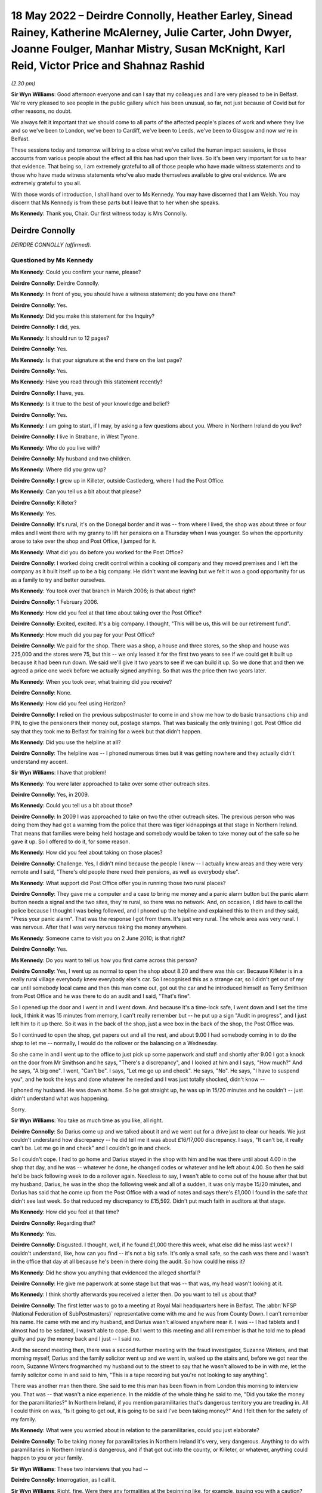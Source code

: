.. raw:: html

   <a id="hearing-link" href="https://www.postofficehorizoninquiry.org.uk/hearings/human-impact-hearing-18-may-2022">Official hearing page</a>

18 May 2022 – Deirdre Connolly, Heather Earley, Sinead Rainey, Katherine McAlerney, Julie Carter, John Dwyer, Joanne Foulger, Manhar Mistry, Susan McKnight, Karl Reid, Victor Price and Shahnaz Rashid
=======================================================================================================================================================================================================

.. raw:: html

   <details id="hearing-meta" open>
        <summary>
            <span class="open">Hide video</span>
            <span class="closed">Show video</span>
        </summary>
   <lite-youtube videoid="4KJF6Kp64RU" params="rel=0"></lite-youtube>
   </details>

*(2.30 pm)*

**Sir Wyn Williams**: Good afternoon everyone and can I say that my colleagues and I are very pleased to be in Belfast.  We're very pleased to see people in the public gallery which has been unusual, so far, not just because of Covid but for other reasons, no doubt.

We always felt it important that we should come to all parts of the affected people's places of work and where they live and so we've been to London, we've been to Cardiff, we've been to Leeds, we've been to Glasgow and now we're in Belfast.

These sessions today and tomorrow will bring to a close what we've called the human impact sessions, ie those accounts from various people about the effect all this has had upon their lives.  So it's been very important for us to hear that evidence.  That being so, I am extremely grateful to all of those people who have made witness statements and to those who have made witness statements who've also made themselves available to give oral evidence.  We are extremely grateful to you all.

With those words of introduction, I shall hand over to Ms Kennedy.  You may have discerned that I am Welsh.  You may discern that Ms Kennedy is from these parts but I leave that to her when she speaks.

**Ms Kennedy**: Thank you, Chair.  Our first witness today is Mrs Connolly.

Deirdre Connolly
----------------

*DEIRDRE CONNOLLY (affirmed).*

Questioned by Ms Kennedy
^^^^^^^^^^^^^^^^^^^^^^^^

**Ms Kennedy**: Could you confirm your name, please?

.. rst-class:: indented

**Deirdre Connolly**: Deirdre Connolly.

**Ms Kennedy**: In front of you, you should have a witness statement; do you have one there?

.. rst-class:: indented

**Deirdre Connolly**: Yes.

**Ms Kennedy**: Did you make this statement for the Inquiry?

.. rst-class:: indented

**Deirdre Connolly**: I did, yes.

**Ms Kennedy**: It should run to 12 pages?

.. rst-class:: indented

**Deirdre Connolly**: Yes.

**Ms Kennedy**: Is that your signature at the end there on the last page?

.. rst-class:: indented

**Deirdre Connolly**: Yes.

**Ms Kennedy**: Have you read through this statement recently?

.. rst-class:: indented

**Deirdre Connolly**: I have, yes.

**Ms Kennedy**: Is it true to the best of your knowledge and belief?

.. rst-class:: indented

**Deirdre Connolly**: Yes.

**Ms Kennedy**: I am going to start, if I may, by asking a few questions about you.  Where in Northern Ireland do you live?

.. rst-class:: indented

**Deirdre Connolly**: I live in Strabane, in West Tyrone.

**Ms Kennedy**: Who do you live with?

.. rst-class:: indented

**Deirdre Connolly**: My husband and two children.

**Ms Kennedy**: Where did you grow up?

.. rst-class:: indented

**Deirdre Connolly**: I grew up in Killeter, outside Castlederg, where I had the Post Office.

**Ms Kennedy**: Can you tell us a bit about that please?

.. rst-class:: indented

**Deirdre Connolly**: Killeter?

**Ms Kennedy**: Yes.

.. rst-class:: indented

**Deirdre Connolly**: It's rural, it's on the Donegal border and it was -- from where I lived, the shop was about three or four miles and I went there with my granny to lift her pensions on a Thursday when I was younger.  So when the opportunity arose to take over the shop and Post Office, I jumped for it.

**Ms Kennedy**: What did you do before you worked for the Post Office?

.. rst-class:: indented

**Deirdre Connolly**: I worked doing credit control within a cooking oil company and they moved premises and I left the company as it built itself up to be a big company.  He didn't want me leaving but we felt it was a good opportunity for us as a family to try and better ourselves.

**Ms Kennedy**: You took over that branch in March 2006; is that about right?

.. rst-class:: indented

**Deirdre Connolly**: 1 February 2006.

**Ms Kennedy**: How did you feel at that time about taking over the Post Office?

.. rst-class:: indented

**Deirdre Connolly**: Excited, excited.  It's a big company.  I thought, "This will be us, this will be our retirement fund".

**Ms Kennedy**: How much did you pay for your Post Office?

.. rst-class:: indented

**Deirdre Connolly**: We paid for the shop.  There was a shop, a house and three stores, so the shop and house was 225,000 and the stores were 75, but this -- we only leased it for the first two years to see if we could get it built up because it had been run down.  We said we'll give it two years to see if we can build it up.  So we done that and then we agreed a price one week before we actually signed anything.  So that was the price then two years later.

**Ms Kennedy**: When you took over, what training did you receive?

.. rst-class:: indented

**Deirdre Connolly**: None.

**Ms Kennedy**: How did you feel using Horizon?

.. rst-class:: indented

**Deirdre Connolly**: I relied on the previous subpostmaster to come in and show me how to do basic transactions chip and PIN, to give the pensioners their money out, postage stamps. That was basically the only training I got. Post Office did say that they took me to Belfast for training for a week but that didn't happen.

**Ms Kennedy**: Did you use the helpline at all?

.. rst-class:: indented

**Deirdre Connolly**: The helpline was -- I phoned numerous times but it was getting nowhere and they actually didn't understand my accent.

**Sir Wyn Williams**: I have that problem!

**Ms Kennedy**: You were later approached to take over some other outreach sites.

.. rst-class:: indented

**Deirdre Connolly**: Yes, in 2009.

**Ms Kennedy**: Could you tell us a bit about those?

.. rst-class:: indented

**Deirdre Connolly**: In 2009 I was approached to take on two the other outreach sites.  The previous person who was doing them they had got a warning from the police that there was tiger kidnappings at that stage in Northern Ireland.  That means that families were being held hostage and somebody would be taken to take money out of the safe so he gave it up.  So I offered to do it, for some reason.

**Ms Kennedy**: How did you feel about taking on those places?

.. rst-class:: indented

**Deirdre Connolly**: Challenge.  Yes, I didn't mind because the people I knew -- I actually knew areas and they were very remote and I said, "There's old people there need their pensions, as well as everybody else".

**Ms Kennedy**: What support did Post Office offer you in running those two rural places?

.. rst-class:: indented

**Deirdre Connolly**: They gave me a computer and a case to bring me money and a panic alarm button but the panic alarm button needs a signal and the two sites, they're rural, so there was no network.  And, on occasion, I did have to call the police because I thought I was being followed, and I phoned up the helpline and explained this to them and they said, "Press your panic alarm". That was the response I got from them.  It's just very rural.  The whole area was very rural.  I was nervous. After that I was very nervous taking the money anywhere.

**Ms Kennedy**: Someone came to visit you on 2 June 2010; is that right?

.. rst-class:: indented

**Deirdre Connolly**: Yes.

**Ms Kennedy**: Do you want to tell us how you first came across this person?

.. rst-class:: indented

**Deirdre Connolly**: Yes, I went up as normal to open the shop about 8.20 and there was this car.  Because Killeter is in a really rural village everybody knew everybody else's car.  So I recognised this as a strange car, so I didn't get out of my car until somebody local came and then this man come out, got out the car and he introduced himself as Terry Smithson from Post Office and he was there to do an audit and I said, "That's fine".

.. rst-class:: indented

So I opened up the door and I went in and I went down.  And because it's a time-lock safe, I went down and I set the time lock, I think it was 15 minutes from memory, I can't really remember but -- he put up a sign "Audit in progress", and I just left him to it up there.  So it was in the back of the shop, just a wee box in the back of the shop, the Post Office was.

.. rst-class:: indented

So I continued to open the shop, get papers out and all the rest, and about 9.00 I had somebody coming in to do the shop to let me -- normally, I would do the rollover or the balancing on a Wednesday.

.. rst-class:: indented

So she came in and I went up to the office to just pick up some paperwork and stuff and shortly after 9.00 I got a knock on the door from Mr Smithson and he says, "There's a discrepancy", and I looked at him and I says, "How much?"  And he says, "A big one". I went, "Can't be".  I says, "Let me go up and check". He says, "No".  He says, "I have to suspend you", and he took the keys and done whatever he needed and I was just totally shocked, didn't know --

.. rst-class:: indented

I phoned my husband.  He was down at home.  So he got straight up, he was up in 15/20 minutes and he couldn't -- just didn't understand what was happening.

.. rst-class:: indented

Sorry.

**Sir Wyn Williams**: You take as much time as you like, all right.

.. rst-class:: indented

**Deirdre Connolly**: So Darius come up and we talked about it and we went out for a drive just to clear our heads.  We just couldn't understand how discrepancy -- he did tell me it was about £16/17,000 discrepancy.  I says, "It can't be, it really can't be.  Let me go in and check" and I couldn't go in and check.

.. rst-class:: indented

So I couldn't cope.  I had to go home and Darius stayed in the shop with him and he was there until about 4.00 in the shop that day, and he was -- whatever he done, he changed codes or whatever and he left about 4.00.  So then he said he'd be back following week to do a rollover again.  Needless to say, I wasn't able to come out of the house after that but my husband, Darius, he was in the shop the following week and all of a sudden, it was only maybe 15/20 minutes, and Darius has said that he come up from the Post Office with a wad of notes and says there's £1,000 I found in the safe that didn't see last week.  So that reduced my discrepancy to £15,592. Didn't put much faith in auditors at that stage.

**Ms Kennedy**: How did you feel at that time?

.. rst-class:: indented

**Deirdre Connolly**: Regarding that?

**Ms Kennedy**: Yes.

.. rst-class:: indented

**Deirdre Connolly**: Disgusted.  I thought, well, if he found £1,000 there this week, what else did he miss last week? I couldn't understand, like, how can you find -- it's not a big safe.  It's only a small safe, so the cash was there and I wasn't in the office that day at all because he's been in there doing the audit.  So how could he miss it?

**Ms Kennedy**: Did he show you anything that evidenced the alleged shortfall?

.. rst-class:: indented

**Deirdre Connolly**: He give me paperwork at some stage but that was -- that was, my head wasn't looking at it.

**Ms Kennedy**: I think shortly afterwards you received a letter then. Do you want to tell us about that?

.. rst-class:: indented

**Deirdre Connolly**: The first letter was to go to a meeting at Royal Mail headquarters here in Belfast.  The :abbr:`NFSP (National Federation of SubPostmasters)` representative come with me and he was from County Down.  I can't remember his name.  He came with me and my husband, and Darius wasn't allowed anywhere near it.  I was -- I had tablets and I almost had to be sedated, I wasn't able to cope.  But I went to this meeting and all I remember is that he told me to plead guilty and pay the money back and I just -- I said no.

.. rst-class:: indented

And the second meeting then, there was a second further meeting with the fraud investigator, Suzanne Winters, and that morning myself, Darius and the family solicitor went up and we went in, walked up the stairs and, before we got near the room, Suzanne Winters frogmarched my husband out to the street to say that he wasn't allowed to be in with me, let the family solicitor come in and said to him, "This is a tape recording but you're not looking to say anything".

.. rst-class:: indented

There was another man then there.  She said to me this man has been flown in from London this morning to interview you.  That was -- that wasn't a nice experience.  In the middle of the whole thing he said to me, "Did you take the money for the paramilitaries?"  In Northern Ireland, if you mention paramilitaries that's dangerous territory you are treading in.  All I could think on was, "Is it going to get out, it is going to be said I've been taking money?"  And I felt then for the safety of my family.

**Ms Kennedy**: What were you worried about in relation to the paramilitaries, could you just elaborate?

.. rst-class:: indented

**Deirdre Connolly**: To be taking money for paramilitaries in Northern Ireland it's very, very dangerous.  Anything to do with paramilitaries in Northern Ireland is dangerous, and if that got out into the county, or Killeter, or whatever, anything could happen to you or your family.

**Sir Wyn Williams**: These two interviews that you had --

.. rst-class:: indented

**Deirdre Connolly**: Interrogation, as I call it.

**Sir Wyn Williams**: Right, fine.  Were there any formalities at the beginning like, for example, issuing you with a caution?

.. rst-class:: indented

**Deirdre Connolly**: They said that they would interview me under caution and they did have tapes.

**Sir Wyn Williams**: Were both the sessions tape recorded or just the second one?

.. rst-class:: indented

**Deirdre Connolly**: Just the second one.

**Sir Wyn Williams**: Just the second one.

.. rst-class:: indented

**Deirdre Connolly**: Yes.

**Sir Wyn Williams**: When they said it was an interview under caution, did they actually use the words of a caution, which begins something along lines of "You don't have to say anything but anything you do say"?

.. rst-class:: indented

**Deirdre Connolly**: No.

**Sir Wyn Williams**: Nothing like that?

.. rst-class:: indented

**Deirdre Connolly**: No, just said --

**Sir Wyn Williams**: They just used the expression "interview under caution"?

.. rst-class:: indented

**Deirdre Connolly**: Interview under caution.  And I haven't got a copy of the recording.  When I was going through the litigation, it was nowhere to be found.

**Sir Wyn Williams**: Did they ever send you one and you just couldn't find it or you didn't receive one?

.. rst-class:: indented

**Deirdre Connolly**: No, I never got one.

**Sir Wyn Williams**: That's fine.

**Ms Kennedy**: What happened after that interview?

.. rst-class:: indented

**Deirdre Connolly**: We come back out into the car and the family solicitor said to my husband, he says, "Get the money gathered. That woman won't be able to cope".  It was getting difficult.

**Ms Kennedy**: So what did you and your husband do?

.. rst-class:: indented

**Deirdre Connolly**: Darius contacted his mother, I contacted my mother and my uncle and we got the money gathered up and we sent a cheque to Brian Trotter.  I sent a letter with the cheque asking him to investigate where the discrepancy was and if I had made a mistake to let me know, and I'm still waiting on an answer.  It was never replied to.

**Ms Kennedy**: Did you pay back, I think you said, 15,000?

.. rst-class:: indented

**Deirdre Connolly**: 15,592.

**Ms Kennedy**: I'm now going to ask you some questions about the impact that all of this has had on you.  You have mentioned some of the money that you lost.  Are there any other financial losses you have suffered as a result of this?

.. rst-class:: indented

**Deirdre Connolly**: Well, we had to remortgage the house.  We went bankrupt with debts because people stopped coming into the shop.  The debts built up and we were declared bankrupt in 2013.  So that was another frown upon us. Then, May 2013, I took epilepsy with the stress of it -- at 43 years of age I took epilepsy.

.. rst-class:: indented

Financially, we were just ruined.  We did get to keep our house because there was no equity on it. That's the one saving grace.

**Ms Kennedy**: What impact did all of this have on your family?

.. rst-class:: indented

**Deirdre Connolly**: Well, myself, there's the epilepsy and the fear of going out.  I didn't come out of the house for about three years.  When I did go out, I would cross the street if I'd seen anybody that I knew from the area and I would put my head down and would just walk on. Even taking the epilepsy, I couldn't drive for a year so, therefore, I was stuck in the house and the only company I had was the dog, Toby, and he seemed to get me through it.  It sounds stupid, and so on, but somebody -- I had to talk to somebody.

**Ms Kennedy**: What about your husband?

.. rst-class:: indented

**Deirdre Connolly**: Darius, he had to go through it all on his own in Killeter.  He had to hear people talking behind our backs, face.  He was my rock.  Then he's got high blood pressure at this stage now.  That's obviously an effect.  My son and daughter both have anxiety as they watched what happened to me.

**Ms Kennedy**: You have mentioned your epilepsy.

.. rst-class:: indented

**Deirdre Connolly**: Yes.

**Ms Kennedy**: What other impacts did this have on your health and your mental health?

.. rst-class:: indented

**Deirdre Connolly**: Well, as far as mental health -- my mental health will never be the same again.  Constant tablets. I actually did go to a life coach, who has helped me give me coping techniques, which I do use try and use. Medically, I'm going to be on epilepsy tablets for the rest of my life.  You're just always waiting on a seizure.  You just don't know when.

**Ms Kennedy**: What do you want from the Post Office now?

.. rst-class:: indented

**Deirdre Connolly**: Accountability.  Just accountability and I'd like an apology but that's long past that.

**Ms Kennedy**: Is there anything else you would like to say to the Chair?

.. rst-class:: indented

**Deirdre Connolly**: I have a statement if that's all right.

**Sir Wyn Williams**: Of course.

.. rst-class:: indented

**Deirdre Connolly**: Thank you for coming to Northern Ireland to hear our stories.  On 2 June 2010, my life changed drastically thanks to the Post Office.  I've lost 12 years of my life and my children, Gemma and Sean, lost the independent, happy-go-lucky mother they knew.  My husband, Darius, lost the vibrant woman he married in 1991.

.. rst-class:: indented

The Post Office made us use a computer system that they knew was not fit for purpose.  Thye told each and every accused subpostmaster who experienced problems that they were the only one this had happened to.  This was untrue.  They used trainers to do so-called audits, the used bully-boy tactics in their fraud interviews, interrogations.

.. rst-class:: indented

I want those people in authority who gave the orders to treat all subpostmasters like criminals to be punished, especially in my case when the Post Office investigators threatened my life and security and the lives and security of my family when they suggested that I took the money for paramilitaries.

.. rst-class:: indented

I want all subpostmasters to be compensated fairly, especially the 555, who so bravely opened up their lives to scrutiny when they went to litigation. We need this so we can all move on with what is left of our lives.  I should be in the position now that I could spend more time with my newborn grandson but I can't afford to take time off work.  I'm living week to week financially.

.. rst-class:: indented

On 1 January 2021, I had a break down.  I knew I had to get help.

.. rst-class:: indented

I want accountability.  A lot of people in senior positions knew what was going on and did nothing to stop it.  I want those people in authority who decided to hide evidence that showed the system was faulty to be prosecuted.

.. rst-class:: indented

Post Office ruined my life physically and mentally.  I want to be able to wake up every morning and not be thinking of Post Office.  I want and need closure, Sir Wyn.

Questions From Sir Wyn Williams
^^^^^^^^^^^^^^^^^^^^^^^^^^^^^^^

**Sir Wyn Williams**: Can I just ask you one or two questions?

.. rst-class:: indented

**Deirdre Connolly**: Yes.

**Sir Wyn Williams**: First of all, I think you were one of the 555?

.. rst-class:: indented

**Deirdre Connolly**: I was, yes.

**Sir Wyn Williams**: Fine.  And then you describe this incident in June 2010, audit and so forth.  Before that, had you had trouble dealing with Horizon?  Had you had shortfalls?  What sort of picture was it?

.. rst-class:: indented

**Deirdre Connolly**: There was shortfalls but they weren't big.  I put it down to counting the lotto because it was in the shop and I thought counting the lotto scratch cards was wrong or something like that.  That's what I put it down to.

**Sir Wyn Williams**: Some people have described shortfalls as, say, up to about £50 as being not very much.

.. rst-class:: indented

**Deirdre Connolly**: The same.

**Sir Wyn Williams**: All right, that's fine.  So this large shortfall literally came out of the blue as far as you were concerned?

.. rst-class:: indented

**Deirdre Connolly**: Mmm.  Can I also say, Sir Wyn, on the outreach sites that I went to, the telecommunications would have fell, would have dropped.  So when you would put transactions through, you could have been swiping it twice/three times because it kept declining, and a number of times it had to be changed, the computer had to be changed, but I had no record of that.  I had no record of anything else.  And BT engineers had come out to the phone lines on those different sites.

**Sir Wyn Williams**: Well, we've heard similar accounts to that from people from all different parts of the country, yes.  All right.  Well, thanks so much for coming to give evidence.

.. rst-class:: indented

**Deirdre Connolly**: Thank you.

**Sir Wyn Williams**: It is difficult, I know, but you got through it and you're fine; so thanks again.

.. rst-class:: indented

**Deirdre Connolly**: Thank you, Sir Wyn.

**Sir Wyn Williams**: All right.  We're going to take a few minutes' break now because we're not actually pressed very much for time this afternoon.  So we'll take a few minutes and reconvene when everyone's ready.

*(2.55 pm)*

*(A short break)*

*(3.04 pm)*

**Ms Kennedy**: Chair, our next witness is Mrs Earley.

Heather Earley
--------------

*HEATHER EARLEY (sworn).*

Questioned by Ms Kennedy
^^^^^^^^^^^^^^^^^^^^^^^^

**Ms Kennedy**: Could you confirm your full name, please?

.. rst-class:: indented

**Heather Earley**: It's Heather Earley.

**Ms Kennedy**: In front of you, you should have a witness statement. Is that your witness statement that you prepared for the Inquiry?

.. rst-class:: indented

**Heather Earley**: It is.

**Ms Kennedy**: It should run to 16 pages?

.. rst-class:: indented

**Heather Earley**: Yes.

**Ms Kennedy**: Is that your signature on the last page?

.. rst-class:: indented

**Heather Earley**: It is, yes.

**Ms Kennedy**: Have you read through this statement recently?

.. rst-class:: indented

**Heather Earley**: I have.

**Ms Kennedy**: Is it true to the best of your knowledge and belief?

.. rst-class:: indented

**Heather Earley**: It is.

**Ms Kennedy**: I'm going to start by asking a few questions about you.  How old are you?

.. rst-class:: indented

**Heather Earley**: 58.

**Ms Kennedy**: Who do you live with?

.. rst-class:: indented

**Heather Earley**: I live with my husband.

**Ms Kennedy**: Whereabouts in Northern Ireland do you live?

.. rst-class:: indented

**Heather Earley**: I new in Newtownabbey.

**Ms Kennedy**: How many children do you have?

.. rst-class:: indented

**Heather Earley**: I have three children.

**Ms Kennedy**: How long have you lived where you are currently living?

.. rst-class:: indented

**Heather Earley**: Probably about 32 years.

**Ms Kennedy**: Before you became a subpostmistress what kind of work did you do?

.. rst-class:: indented

**Heather Earley**: I always worked in accounts.  I worked for a company for 28 years and worked my way from receptionist up to manager for accounts.

**Ms Kennedy**: Why did you decide to leave that and work for the Post Office?

.. rst-class:: indented

**Heather Earley**: Well, we went for a drive one day and, where I used to live in Mossley, this shop, which was really the heart of the community, had closed down and we were driving past it and I said it would be nice to do something completely different, you know, something that would take me into retirement, you know.  And I was just getting to the stage that I wanted a complete break from office work and just move into been doing something different.  So we applied for the shop.

**Ms Kennedy**: How did you feel about taking over that shop?

.. rst-class:: indented

**Heather Earley**: I was excited because I grew up in Mossley.  Most of my life, you know, from the age of seven I've lived there, and I knew everybody and everybody knew me and really, at the end of the day, we wanted to -- because we knew everyone, the shop would have been easy.

**Ms Kennedy**: Who did you employ in your Post Office?

.. rst-class:: indented

**Heather Earley**: It was mainly our family.  It was -- my daughter-in-law worked for a time with me and my son and my elder daughter really came in the night when they could help out and my eldest daughter would help as well.

**Ms Kennedy**: What training did you receive when you took over?

.. rst-class:: indented

**Heather Earley**: We were known as a Post Office Local, which meant we only get like five days, but three days were just us and the trainer, and two days was when it was actually customers.  But what you have to remember was our shop was already there and we were already trying to settle our people in the shop.

.. rst-class:: indented

So some people may be standing in the shop and trainer's trying to train you and there are only two of you and you are trying to run from one end of the counter to the other because you are trying to keep the customers coming to the shop as well as try and train.

**Ms Kennedy**: How adequate did you feel the training was that you received?

.. rst-class:: indented

**Heather Earley**: It wasn't very good because I expected to be took to a classroom at some stage and trained properly but that never happened and, when he was doing his training, at first I couldn't grasp it.  I couldn't understand the system, you know, constantly he maybe would have showed you postage, and then he showed you parcels, he might have showed you cash withdrawals but, anything other than that, I hadn't got a clue.

**Ms Kennedy**: When you say "the system", do you mean Horizon?

.. rst-class:: indented

**Heather Earley**: Yes, I mean, Horizon, yes.

**Ms Kennedy**: Did you use the helpline at all?

.. rst-class:: indented

**Heather Earley**: I used it quite a lot, yes.  I'm the type of person if I ring the helpline that, you know, I take a name and a number and every time I'd have rang back, that person you asked for is never available or they didn't really know who they were.  You were just constantly hitting your head off a brick wall.

**Ms Kennedy**: How quickly did you start to notice shortfalls?

.. rst-class:: indented

**Heather Earley**: Well, we didn't know they were shortfalls at the beginning because when our trainer was even there we found that, even the first day he done the cash declaration with us, it was wrong and he says, "Oh, don't worry about that, when you start up and running everything will work out fine", and we just felt that every day we done the cash declaration it was never right.  We never got a zero.

.. rst-class:: indented

We always had, maybe, £50 out, maybe £100 out, maybe £2 out, but I was constantly lifting it from the till or the shop and putting it in because my whole fear was, working in accounts, you always make sure everything's right.  I constantly would have looked for 1p if it was out.  So it was just me myself who was very particular on where this money was and I just couldn't find it and I kept thinking, "Well, tomorrow will be another day, it will be different and maybe put it back in again", but it didn't.

**Ms Kennedy**: I think you mention in your statement, between November and December 2013, there was a big shortfall which I think it was caused by a woman who was withdrawing money.  Do you want to tell us about that?

.. rst-class:: indented

**Heather Earley**: Yes.  We had a girl who'd come into the shop and, like anything, if anyone comes in for a cash withdrawal, they put the card in the machine the other side of the counter, they say to you how much they want and you'd do on the system and you hand over the money.  But where the system was always showing red for not doing something or green for doing something, and it was, yellow and it was really weird because I'd never see it that before.

.. rst-class:: indented

So I rang the helpline and said, "What does this yellow mean?  It just seems a bit strange".

.. rst-class:: indented

"Oh, it's okay, nothing to worry about, carry on".

.. rst-class:: indented

So the girl kept coming in every single day. They started with £50 then it was £100, and then it was £500, and I started then to get really suspicious and I rang the Post Office and I says, "Look, this is suspicious activity and I'm reporting it and could you check it out?"  And they says, "No, no, everything seems fine with me, you know, carry on just" -- I says, "But, no, it's not right.  There's something just not right".

.. rst-class:: indented

The girl would have come into the shop with change to buy cigarettes and here she was lifting all this money every day, and it just it didn't add up.

.. rst-class:: indented

So at the end of my balance in December, it was over £10,000 out and I rang the Post Office and I says, "There's no way".  I said, "It has to be something to do with that card".  One of the times just after Christmas, she came with her card again, it was -- it must have been a piece of dirt or something, and I had took the card off her to try and help her and I looked at the card, and it was a strange card I had never seen -- it was no local bank, it was no national bank, it was a strange card, and I remember sort of in my head thinking, "I must look at that when I get home".

.. rst-class:: indented

So when I get home I investigated a wee bit more myself and it was actually a pay-in card.  So when the girl was paying -- coming and asking me for £50, she was really getting 100 because £50 went back into her account.  So what she got out, she got back in again very quickly and that's why she was able to come every day and lift money, because she lifted £500; £500 was going into her bank account and I was out £1,000.

.. rst-class:: indented

So I reported to the Post Office and they says, "No, everything is fine" again.  I says, "Look, it's not fine".  I says, "I don't have £10,000", and they says, "Well, if you're not happy with it, ring the police".  So I did because I wasn't happy and the police come up to the shop and told them all what happened and, firstly, they couldn't get their head round what I was trying tell them.  I says, "Look, there's something with this system or there's something with her card, her card maybe making this happen, I don't know".

.. rst-class:: indented

But they says, "Look, we've got her name, we'll try and find out where she lives".  So they took her name and they couldn't find where she lived.  She's in my shop every day, she lived local and they couldn't find her.  But I'd seen her go into a house one day and I rang the police and said, "Look, she must live round this area".  So they did come and they arrested her and I contacted the Post Office and told them all this and says, "The police are looking at the paperwork to see if they can look at the transactions that this girl has done, to see, you know, where the money has went".  And the Post Office says, "No, we can't give that do you due to data protection".  They asked for the inspector -- an inspector would have to get a summons to ask for this.

.. rst-class:: indented

Three months later, I'm still on the phone trying sort it out, I'm still out this money. Post Office start telling me I have to pay it all back.  They started to take it from my remuneration. They started to ask me for the money and, in the meantime, my declaration every day was still wrong. Eventually, they got the girl.  She pleaded guilty --

**Sir Wyn Williams**: Excuse me, before we get there, just so that I'm clear about what was happening, the person was using a card?

.. rst-class:: indented

**Heather Earley**: Yes.

**Sir Wyn Williams**: Horizon computer system was authorising you to pay the money she was asking for?

.. rst-class:: indented

**Heather Earley**: Yes.

**Sir Wyn Williams**: But, at the same time, was crediting her account, I followed that.

.. rst-class:: indented

**Heather Earley**: Yes.

**Sir Wyn Williams**: But you said something about there being a green for go, red for stop, and a yellow. I want to explore the amber, if I can.  What does that mean?

.. rst-class:: indented

**Heather Earley**: When you look at the screen, there was always a line green that says "To pay".

**Sir Wyn Williams**: Right.

.. rst-class:: indented

**Heather Earley**: And then if something come up red there was something wrong with the transaction.

**Sir Wyn Williams**: Yes, so don't pay.

.. rst-class:: indented

**Heather Earley**: But it come up yellow and I had never seen it before. It said "pay" but it was in yellow, and I had asked the Post Office --

**Sir Wyn Williams**: That's the bit I didn't understand.  It was still authorising you to pay.

.. rst-class:: indented

**Heather Earley**: Yes.

**Sir Wyn Williams**: But it was a different colour from what you normally had on your machine?

.. rst-class:: indented

**Heather Earley**: Yes.

**Sir Wyn Williams**: Okay, I'm with you now.  Thanks.

**Ms Kennedy**: How much money did the Post Office take from you or deduct from you because of this?

.. rst-class:: indented

**Heather Earley**: Well, they made me pay back the £10,000-odd.  They also said that they were stamps short one time when they came and did an audit.  I told them there were Christmas stamps and I had posted them back.  They said they had no record of them and they were probably shredded by now.  I said, you know, "I definitely put them back in".  And I looked through the safe and I'm very meticulous about receipts and we keep them nearly forever, but I could not find the receipt and I kept saying, "Look, there's the bound to be something on the system, when the -- whoever was collecting the postage stamp that day would have scanned to tell me that they got them stamps back".

.. rst-class:: indented

"No, no, there's nothing.  You have to pay that back".

.. rst-class:: indented

So I had to pay that back there and then or they says, "We're going to close you down if you don't pay £112".  I says, "£112"?  I says, "I have paid back thousands to you and £112 you're going to close my doors?"  And they says, "Yeah, yeah.  Well, if you pay it now, we'll keep your doors open".

.. rst-class:: indented

But I was afraid of losing the Post Office for the people in the community.  The elderly people needed the Post Office, the people in the area needed the shop, and if one went, the other was going to go, but I just couldn't afford to start -- I constantly lifted money out of my till into the Post Office.

**Ms Kennedy**: How much money in total do you think you paid into the Post Office?

.. rst-class:: indented

**Heather Earley**: I couldn't honestly tell you on a daily basis how much it was but all I know that what I had to pay to keep my head above water was nearly £50,000.

**Ms Kennedy**: You mention in your statement that you underwent some audits.  Can you tell us about how you found the audits?

.. rst-class:: indented

**Heather Earley**: Well, they put a sign up to say they're doing an audit and we were a busy shop and people were coming in and trying use the convenience store part, and I'm talking the length of that table: the shop was there, the Post Office was there.  You know, they were nearly -- they kept on saying, "Why is your Post Office not open?  Is there something wrong with your Post Office?"  I said, "No, they are doing an audit". If you don't pay whatever is missing they close you down.  They take your keys.  I didn't want that to happen.

**Ms Kennedy**: What did you decide to do eventually?

.. rst-class:: indented

**Heather Earley**: Eventually, when the girl had went to court and she pleaded guilty for what she'd done, my husband and I went into a side room where the public prosecutors are, and they says, "Think yourself lucky that she pleaded guilty", and I says, "Why?"  He says, "Because these folders here are all about the Post Office". I said, "What do you mean?"  He says, "Have you heard of Panorama?"  I go, "Yeah, I have but I don't know nothing to do -- I don't know what these files are for".

.. rst-class:: indented

He says, "Well, if she hadn't pleaded guilty you would have been up against the Post Office.  That's why I'm here today".

**Ms Kennedy**: What happened to your Post Office?

.. rst-class:: indented

**Heather Earley**: Well, enough was enough and I couldn't cope anymore. I was getting loans off family members, I was using my credit cards.  I had three credit cards maxed just to get stock for the shop.  I wasn't even telling my husband half the things that was going on.  I just felt that I was trying deal with it and I felt that, at the time, I was strong enough to deal with it but I wasn't.

.. rst-class:: indented

Sorry.

**Ms Kennedy**: It's okay.  Please don't apologise.

.. rst-class:: indented

**Heather Earley**: So I decided if I stop the Post Office and hand my notice in that maybe the shop would survive on its own but it never was.  People would have came in and said, "Why are you closing your Post Office?"  And I go, "Look, it was my decision, it's not the Post Office decision".

.. rst-class:: indented

"Oh, you know, my mummy needs this Post Office for her pension, she lives beside the Post Office and you're closing it down".  The people who really knew me knew that I wasn't that type of person, you know, because I grew up in the area but these are people who have come into the area over the years who didn't know me and just felt it was my fault.

**Ms Kennedy**: How did it feel hearing people say things like that to you?

.. rst-class:: indented

**Heather Earley**: I was gutted.  It was horrendous what me and my family went through.

**Ms Kennedy**: I'm now going to ask you some questions about the impact that all of this has had on you.  You just mentioned your family a moment ago.  What impact has this had on your family?

.. rst-class:: indented

**Heather Earley**: Well, as I say, my daughter-in-law worked there for a time.  Her and my son were not long married.  They obviously had to pay back a wedding, they were paying for a wedding and they had a new child coming along, and, you know, she didn't have a job.  My oldest daughter was a one-parent family and she had another job.  But we tried to help her out the best we could with that job, and my youngest daughter was going to university and we just couldn't afford it.

**Ms Kennedy**: What about your ties to the community?  How do you think it affected those?

.. rst-class:: indented

**Heather Earley**: I can honestly say think I drove past the shop twice/three times.  I don't go near the shop.  I don't go near the area.  We done so much for the shop and the community when we had it.  We'd have had Santa grottos for the children in the area, just to bring people in and they all loved it.  But I can't --

.. rst-class:: indented

I live on the main road and I live beside -- well, it's not far from where the shop would be, the Post Office.  If I'm in the front garden and I know somebody going down the hill or that walked into the Post Office, I would go round the back.  I wouldn't even like to meet people.  I find it hard to sleep. I ended up with rosacea that caused by face to break out.  I had to get biopsies done to my face.  It was all through stress.  I was in a very dark place.

**Ms Kennedy**: What about your relationship with your husband?

.. rst-class:: indented

**Heather Earley**: I felt at the time that if I was telling him things it was an added pressure because not only I was trying to cope with it all myself and keep so much from children but, as much as he is a help, he sort of would have asked, "Why did you not see that coming?" type of thing or, you know, "Where is the money?  If you know where the money is, where is it?"  You know, but I think all that I was trying to cope with it before I'd have to (unclear) but I had to tell him in the end because we went to the bank account one day and there was nothing in it because I had to use it for the shop.

**Ms Kennedy**: What about your work?  What kind of jobs do you do now?

.. rst-class:: indented

**Heather Earley**: When I first closed the shop I worked for -- taking photographs of babies in the hospital.  It was all minimum wage.  I then worked for security in the airport, which is minimum wage.  I'm now back in an office but I have -- with all what's going on here, I'm actually out with stress at the minute, because I just can't cope and I don't really want to go back to reliving that time again.  I'm trying to put it behind me.  I've even said to my family and they are going, "No, you need to go and speak, you need to tell people your story".  I said, "I don't -- I don't want to do it".

.. rst-class:: indented

And I know there's other people out there who feel the same way I do, and they need to come forward, they need to tell people their story because, at the end of the day, Sir Wyn has very nicely came and listened to us and I thank him for that.

**Ms Kennedy**: What do you want from the Post Office now?

.. rst-class:: indented

**Heather Earley**: I want them to be held accountable for what they have done, for what they've put me and my family and the community through.  Not just me, like, but, you know, there's people who's been sitting round tables making decisions about small post offices and where did my money go?  Who has my money?  Somebody must be sitting with a pot of gold somewhere.

**Ms Kennedy**: Is there anything else you'd like to say to the Chair?

.. rst-class:: indented

**Heather Earley**: Yes, I would.

Questions From Sir Wyn Williams
^^^^^^^^^^^^^^^^^^^^^^^^^^^^^^^

**Sir Wyn Williams**: Before we get to that I just want to go back, if I may, to the issue of the amount that you repaid -- sorry, you paid to the Post Office, in effect, because that woman had stolen money, yes.

.. rst-class:: indented

**Heather Earley**: Yes.

**Sir Wyn Williams**: So they deducted the money from your salary -- is that right --

.. rst-class:: indented

**Heather Earley**: Yes.

**Sir Wyn Williams**: -- to get the money that they said was gone and how much actually did you pay?  Can you remember?

.. rst-class:: indented

**Heather Earley**: I paid -- they'd take 4 out of my wages and I had to pay 6.  So there's 10,000.

**Sir Wyn Williams**: Okay.  There came a point in time when she was convicted.

.. rst-class:: indented

**Heather Earley**: Yes.

**Sir Wyn Williams**: So it was clear to the world that it was her not you.

.. rst-class:: indented

**Heather Earley**: I actually went back to the Post Office.

**Sir Wyn Williams**: That's what I wanted to ask you about.

Did you say to the Post Office, "Well, look, hang on, this woman has now been convicted of doing this can I have the money please?"

.. rst-class:: indented

**Heather Earley**: Yes, I called them after the hearing was finished and I said, "Look, we've just had the hearing.  The girl has been found guilty, she's pleaded guilty.  Can I have my money back?"  And he says, "No, we're satisfied with what we have, you're not getting it back", type of thing.  I go, "Well, I didn't take your money".  They actually at one time accused me, because I knew her, that I was involved in it.

**Sir Wyn Williams**: Yes.

.. rst-class:: indented

**Heather Earley**: And I wasn't, and I had to actually use -- at 55 I realised you could actually cash in some pension money and I cashed in £50,000 to keep my house because my husband and I were both -- our names were on the Post Office and the shop and the house.  I knew it was the only way of keeping my house.

**Sir Wyn Williams**: So, in short, the Post Office refused to return the money to you?

.. rst-class:: indented

**Heather Earley**: Uh-huh.

**Sir Wyn Williams**: Right, fine.  You wanted to read a statement.  I distracted you.

.. rst-class:: indented

**Heather Earley**: No, you're okay.

.. rst-class:: indented

Sir Wyn, thank you very much for coming to Northern Ireland and listening to everyone today. I would like the people responsible in the Post Office and in the Government to be held accountable for what they did and what they did not do.  I want them to be held responsible for the stress that me and my family have gone through financially and mentally.

.. rst-class:: indented

Sorry.

.. rst-class:: indented

We have suffered for too long.  I had to cash in monies from my hard-earned pension pot to save our house and pay off debts and loans.  This was the only way we could see a light at the end of a very long tunnel.

.. rst-class:: indented

Not only did my family suffer but my community suffered.  They lost their Post Office and local shop, which a lot of elderly people depended on.  Justice needs to be served and I would like you, on our behalf, to do all you can that justice is done.

**Sir Wyn Williams**: Thank you, Mrs Earley.  I'm very grateful for you coming to give this evidence.  It's always a strain but you've done it; so that's good, isn't it?  And I think I'd just like to say that it would be very easy for me to think that all these stories are similar but what your evidence has just demonstrated, as with so many other people's evidence, is that there's always something unique about what you have to say.  So thanks very much.

.. rst-class:: indented

**Heather Earley**: Thank you.

**Sir Wyn Williams**: Right.  Now another short break and then the next witness.

*(3.27 pm)*

*(A short break)*

*(3.37 pm)*

**Sir Wyn Williams**: Mr Blake.

Sinead Rainey
-------------

*SINEAD RAINEY (sworn).*

Questioned by Mr Blake
^^^^^^^^^^^^^^^^^^^^^^

**Mr Blake**: Can you state your full name, please.

.. rst-class:: indented

**Sinead Rainey**: Sinead Rainey.

**Mr Blake**: In front of you there should be a witness statement that's dated 15 May of this year; is that right?

.. rst-class:: indented

**Sinead Rainey**: Yes.

**Mr Blake**: I think that's 18 pages in length and, at the back, you should see a signature?

.. rst-class:: indented

**Sinead Rainey**: Yes.

**Mr Blake**: Can you confirm that that's your signature?

.. rst-class:: indented

**Sinead Rainey**: Yes.

**Mr Blake**: It that statement true to the best of your knowledge and belief?

.. rst-class:: indented

**Sinead Rainey**: Yes.

**Mr Blake**: Can you tell us where you're from.

.. rst-class:: indented

**Sinead Rainey**: From Moneyglass outside Toomebridge, County Antrim.

**Mr Blake**: Can you give us an idea of what it's like there, the size, community?

.. rst-class:: indented

**Sinead Rainey**: It's a very small rural community.  It's made up of a bunch of wee townlands that all kind of form together and congregate, I suppose, and Moneyglass is probably the biggest one of them so that's the one that's probably most well known by.

**Mr Blake**: What was your first job?

.. rst-class:: indented

**Sinead Rainey**: I started working when I was 12 years of age in the wee Spar, it was a Spar at that time, down the road from me.  That's same shop as I went on to run in the future.

**Mr Blake**: For those of us who don't know Spar, can you tell us what is Spar?

.. rst-class:: indented

**Sinead Rainey**: Spar is a convenience -- small convenience stores. There's hundreds of them in Northern Ireland and all around the world, in Europe.  They're mainly supplied by the Henderson group here in Belfast.

**Mr Blake**: You worked there while you were at school?

.. rst-class:: indented

**Sinead Rainey**: Yes.

**Mr Blake**: What did you do when you finished school?

.. rst-class:: indented

**Sinead Rainey**: I was supposed to go to -- I went to the tech and it didn't really work out for me so I decided I liked the shop better and the man that owned the shop he thought I really excelled in the shop and he thought it would be really good for me to go and work for Hendersons themselves, in their own company-owned stores.  So that's what I did.  I went and worked for Henderson Retail, for approximately ten years then.

**Mr Blake**: What did you do after that?

.. rst-class:: indented

**Sinead Rainey**: Baby number 2 came along and while I was on my maternity leave I come up with this great idea that there was nowhere kind of around home, specifically in Toomebridge, Toome village, for young children, so I decided that I'd open a wee café and ice cream shop. And I did that and it was going absolutely fantastic for me and then I was there for about two years and the man that owned the Spar that I started working in then when I was 12, he approached me and asked me then would I be interested in taking on the Spar because he was thinking of retiring.

**Mr Blake**: How did you feel being offered that opportunity?

.. rst-class:: indented

**Sinead Rainey**: It was a dream come true to me.  I always said the shop was the love of my life.  Even whenever I worked for Hendersons, if I could, at busy times of the year, like Christmas, Easter, things like that, if I was off, I would be sure to be in Moneyglass shop.  It wasn't just work, it was -- the owner and his daughters were my best friends.  It was all about knowing everybody in the community and I just -- I was totally at my happiest in that building.

**Mr Blake**: Presumably you had to pay for it?

.. rst-class:: indented

**Sinead Rainey**: I did.

**Mr Blake**: Do you remember how much it cost?

.. rst-class:: indented

**Sinead Rainey**: £16,000.

**Mr Blake**: How did you manage to pay for that?

.. rst-class:: indented

**Sinead Rainey**: We borrowed the money out of the Credit Union.  We sold a lot of our stuff out of our ice cream shop and my father lent me some money to go towards paying for it.

**Mr Blake**: In terms of the stock for the Spar, I think Henderson group have some sort of arrangement; is that right?

.. rst-class:: indented

**Sinead Rainey**: So when you are taking on a new business Hendersons help you finance it.  So they gave us a £10,000 stock loan to get the shop filled with products that I wanted in it and then they gave me a £20,000 loan to do the renovations that I wanted to do within the shop as well: put in new till systems, new refrigeration, new shelving all through the shop, and just update it because it hadn't been updated in a long time.

**Mr Blake**: The Post Office was based in the Spar?

.. rst-class:: indented

**Sinead Rainey**: Yes.  Years ago, whenever I was younger, it was in a wee separate building or a wee separate room at the back but, as everyone's probably aware, Post Office now is, like, on the end of your counter, so it was a very, very small shop that I had, my till was literally there and the Post Office was there, so basically on the one counter, no more than a metre apart.

**Mr Blake**: When you purchased the Spar did you also purchase the Post Office counter?

.. rst-class:: indented

**Sinead Rainey**: No.  I purchased the shop only.  I never became postmaster.  I was told by the man that I bought it off, he assured me that I would get settled shop and once I get settled in the shop, then we would start that kind of process, but it never happened.

**Mr Blake**: Was the subpostmaster involved in the running of the Post Office?

.. rst-class:: indented

**Sinead Rainey**: No, not from the day I went there, no.

**Mr Blake**: What was your role in relation to the Post Office?

.. rst-class:: indented

**Sinead Rainey**: Well, basically the customers wanted to be served at the Post Office.  So when I bought the shop his full-time member of staff, that had worked for him, transferred over to me and she was really the experience of the operation at that stage, because I had never used it before.  She taught me how to do cash withdrawals and deposits, pensions, and selling stamps, and that was really the extent of the business anyway, because we weren't doing car tax, any of those other high value things.  It was really just depositing and withdrawing cash and stamps.  So she taught me.

**Mr Blake**: I'm going to ask you about discrepancies.  When did you notice any discrepancies?

.. rst-class:: indented

**Sinead Rainey**: Well, the first discrepancy that comes to my mind is I was due to take on -- or take over in the shop on the Monday morning and, on the Sunday night, we, myself and my husband and the previous owner and his family, met at the shop to do a stock take and we counted all the stock in the shop and while we were counting stock in the shop him and his daughter were doing a balance in the Post Office, and they told us that the Post Office was £1,000 short that night, and that they put £1,000 into it.

.. rst-class:: indented

So, "Sinead, don't worry, you are starting fresh tomorrow, it's perfect".  So I said, "Right, okay", and so a week or maybe two weeks later, then it was big balance time.  So his daughter come over and she did the balance -- no, I did at the balance, sorry, first of all, and I was getting it really wrong, so I rang her and she come over and she did the balance and yet we were getting it £3,500 short.

.. rst-class:: indented

So she was like, "It can't be £3,500 short, Sinead".  So she basically went on the system. I didn't know how to do anything on the system, I didn't know how to reverse sell a stamp, so she pushed away on the buttons and she says, "I took Daddy's £1,000 back but it's still owed £1,000, so you will need to put that £1,000 in".  So I was, like, "Right, okay".  So that's what I did, put £1,000 in to get it back to zero again.

**Mr Blake**: How did you pay that money?

.. rst-class:: indented

**Sinead Rainey**: Out of my shop, straight out of my takings.

**Mr Blake**: Did you speak to the Post Office when you noticed those discrepancies?

.. rst-class:: indented

**Sinead Rainey**: I had no contact with Post Office.  As far as they were aware, I didn't exist.  They thought Post Office was still being managed and run by the postmaster, not me.  I had no contact details, phone numbers, nothing. I didn't know who to speak to.  Then over time I kept this wee money bag just in the drawer beside Post Office till.  One day it would be £50 over so I took the £50 out, put in the money bag.  Next day it would be £80 short, so I put £50 pounds in, plus £30 out of my own till.  That went on and on and on, until there was no money left in the bag.  So then I was just feeding it constantly.

**Mr Blake**: Was that from 2016/2017 period?

.. rst-class:: indented

**Sinead Rainey**: Right from the get-go, really.

**Mr Blake**: Were there larger shortfalls at some stage?

.. rst-class:: indented

**Sinead Rainey**: There was one night I did -- I don't know what the official term is for it, but the count in the afternoon and it said it was £2,000 short, and the next day, when I counted it in the afternoon again, it had jumped £8,000.  It was now £10,000 short. I remember coming home and saying that to my husband and we just were like, "No more, absolutely no more". So I never put any more money into it from then.

**Mr Blake**: I'm going to move on to an audit which took place on 1 May 2019.  Do you know why the Post Office auditors attended?

.. rst-class:: indented

**Sinead Rainey**: No idea.

**Mr Blake**: Did they find a discrepancy?

.. rst-class:: indented

**Sinead Rainey**: Yes.  So, basically, that morning, I left my wee 'uns off to school and I walked down to the shop, and it was about 9.00 and I opened the door, and there was these two ladies standing and they said to me, "Sinead, we're here to audit the Post Office. I understand you're not the postmaster but can you let us in to do it?"  They handed me a wee card with the phone number I was to ring to get authorisation to let them go in.  And I did that and in the meantime I also texted the postmaster's daughter to let them know that there was somebody there to do an audit.  So I did all that, I got them in, I left them to it.

.. rst-class:: indented

Again, I said to them, "You know, I'm not the postmaster, if you need him, or whatever, I'll get him for you, I'll try to get him for you".  So they just tore on and went through their audit.

.. rst-class:: indented

The postmaster hadn't arrived at that stage before they had finished tallying it up and they come to me and they called me into the office and they said to me, "Sinead, have you got any more money belonging to the Post Office?"  I said, "No".

.. rst-class:: indented

"But you must have more money belonging to the Post Office".  I said, "I don't have any money belonging to the Post Office.  Why, what's it saying or whatever?"  And they said to me "There's a discrepancy here of 63,000".

**Mr Blake**: On finding out that it was £63,000, how did you feel?

.. rst-class:: indented

**Sinead Rainey**: I just wanted the ground to open up and swallow me whole.  It's a complete blur how I stayed on my feet. I don't know how I did, to be honest.

**Mr Blake**: Can you describe the conversation with the auditors at that stage?

.. rst-class:: indented

**Sinead Rainey**: They just kept on at me.  "Sinead, you must have money.  You need to get the postmaster here but, you know, this discrepancy has to be accounted for".  And I always knew, from my years of working in the shop, even as a child, I was very much aware that it was always kind of put across to me that if there was money ever missing in a Post Office it was the way -- it was always put to me was it was like stealing nearly off the Queen, that you would go to prison, it had to be repaid.  I didn't really know what I was going to do.  It was a complete disaster.

**Mr Blake**: Did the auditors speak to the subpostmaster at some stage?

.. rst-class:: indented

**Sinead Rainey**: Yes.  I tried to ring him.  I couldn't get him and I rang his daughter's shop then and I got her and I said to her, "You know, these auditors are here, they found a discrepancy, they want your daddy to come up".  So that was fine, he come up.  I just was left kind of loitering round my shop, not really knowing how to even speak at that stage, and pretending to my customers that everything was okay.

.. rst-class:: indented

And I went out -- I remember going outside the shop and I rung Mummy, and I said to Mummy, "Mummy, I'm going to be arrested today".  She was like, "What?"  I said "I can't really speak to you but look after my wee'uns" and I just hung up on her.  And I rung Darren, my husband and I said to him, "Look, they're looking £63,000 off me, where the hell am I going to get that?"  And I literally hung up the phone from him too.

.. rst-class:: indented

The postmaster arrived, I expected to be brought into that conversation.  I wasn't brought into that conversation.  I was still left hanging on outside the room and the next thing, he walked out past me and the auditor says to me, "Sinead, you've got an hour to get as much money into that safe -- I'll be locking that safe in an hour and you've got an hour to get as much money in there as you possibly can, whatever money you can put in there will be deducted off the total discrepancy".

**Mr Blake**: What did you say to the auditor?

.. rst-class:: indented

**Sinead Rainey**: I just wanted to run at that time, really.  I said, "Get me out of here", but at the same time I didn't even think I could drive to get out of there. I just -- I was just like, "Okay", shell-shocked. Don't really know how to describe to you how I felt. I got into the car and I drove home and I lifted a bucket in my house and I emptied my wee'uns' money boxes into them and I emptied my own purse and any money that I had in the house, 2ps, 5ps, everything went into this bucket.

.. rst-class:: indented

And the next thing, Mummy and Daddy arrived and, I didn't know it until then, but Darren, my husband, had rang them and they went to Ballymena and withdrew as much money as they could out of their own bank accounts but they couldn't get enough.  So they rang two of my uncles and they did the same, and my sister, I stopped her, like, on her way over to -- she -- this all happened when she was on her way to her shop to lodge her on takings and she gave me her takings.

.. rst-class:: indented

So I don't know the exact figure because I never got a receipt but somewhere in the region of £42,000 was in that bucket.

**Mr Blake**: That's £42,000 of cash being carried in a bucket?

.. rst-class:: indented

**Sinead Rainey**: Yes.

**Mr Blake**: Where did that bucket go?

.. rst-class:: indented

**Sinead Rainey**: I couldn't even -- I couldn't drive at that stage, so I got my sister to drive me down to the shop and I carried that bucket in and the auditors made me stand there and watch them count it and tot it, made me feel so lousy for bringing them all these pennies. But I brought them whatever I could.

**Mr Blake**: But there was still money outstanding, given that it was around £63,000 discrepancy --

.. rst-class:: indented

**Sinead Rainey**: Yes.

**Mr Blake**: -- or alleged to be outstanding.  What happened to your Post Office then?

.. rst-class:: indented

**Sinead Rainey**: So, at that stage, then the postmaster he had to come back again, they closed themselves in the office and I don't have a clue what was said.  But the next thing they come out and they said to me, "Sinead, I need your keys", and I was like, "Right, okay".  So I give them the keys and they were, like, "As of now, this Post Office is suspended", stuck a big ugly notice up on the counter telling my customers to go to the Post Office down in Toome, and they basically said to me that day, "We will liaise with Martin, the postmaster, and he will liaise with you", and walked out of the shop and I've never heard a word from either -- well, that's not true.  Never heard a word from Post Office since.

.. rst-class:: indented

The next day, I was sitting in my kitchen -- I can't even remember, I think my husband came to get me from the shop that day and I went home and cried and my wee'uns -- I was crying, my wee'uns never seen me cry before.  They didn't understand.  I was trying to hide it from them.  I didn't understand.  Mummy and Daddy came up, they didn't understand.  Again, I didn't understand.  I couldn't even tell them what had happened because I didn't know.

.. rst-class:: indented

My uncle that night come up to me and he said to me, "This is ringing a bell to me", and I was like, "What's ringing a bell to you?"  He said, "I think I've heard this on the radio before, something about the Post Office", and I says to him, "What do you mean?"  And he was like, "There's some woman in Northern Ireland who has been wrongfully accused by the Post Office, you need to find her".

.. rst-class:: indented

So there's him and my husband and me and my sister sitting googling, tears wrecking, us trying to make sense of this whole thing.  I found her.  It was Deirdre Connolly.  And I remember I messaged Deirdre that night and she said to me "Ring me", and I rung her and it was only then that I thought, "This can't happen like, this has happened.  I'm not on my own". She understood, she understood probably more than me because I didn't, and it was such relief to have Deirdre because she was the one person who really believed me because she'd been through pretty much the same thing.

.. rst-class:: indented

So Deirdre gave me the phone number of a barrister, I think it was, in Derry and I said, "Right", I was talking to her until the middle of the night nearly, and I said, "Right, I'll get up in the morning and I'll ring".

.. rst-class:: indented

So I never slept a wink the whole night and the first thing the next morning I got on the phone and I was waiting on someone to ring me back and the next thing the postmaster, Martin, and his daughter arrived in my yard, and Martin never got out of the car, but his daughter, Martina, did and she just come on into my house and she says to me, "The Post Office doesn't have the money, Daddy doesn't have the money", and I said, "So are you saying I have the money?"  And she was like, "If we don't get this money, I'm going to have to report you to the police", and I said, "Do it. I've got nothing to hide".

**Mr Blake**: If I could stop you there, you started your evidence by saying that they were family friends or close friends of yours?

.. rst-class:: indented

**Sinead Rainey**: Yes.  They totally were.  We lived, like, literally together.

**Mr Blake**: How was the relationship by that point?

.. rst-class:: indented

**Sinead Rainey**: I didn't know who they were and they were looking at me like they didn't know who I was.  How did we end up in this mess together?  I don't know.

**Mr Blake**: At one point the police did become involved?

.. rst-class:: indented

**Sinead Rainey**: Oh, yes.  I can't remember the timescales.  I got a letter, I think, to come and attend Antrim Serious Crime Suite.  I was investigated for theft and fraud. So I went and I gathered up -- they wanted all my financial records and everything and I gathered the whole thing up and I took it up and spent like the whole day with them and then they told me that they would let me know the results of their investigation, and they must have -- it was somewhere around eight weeks of torment waiting for them to ring me because, at this stage, I knew, I knew what was going on in England.  And I thought, "All these other people have all faced prison and all these things for something they never done.  This is exactly what's coming my way".

.. rst-class:: indented

But I remember one Sunday morning, a Sunday morning, I was in bed, phone rung at 8.30, I ran up the hall because I thought to myself, "Who else would be ringing here at 8.30?"  And it come up on the phone, "No caller ID", so I thought, "This is them". I answered the phone.  It was a Constable Logan from Antrim Police Station and she said, "Sinead, I'm so sorry for keeping you waiting for so long", and I was like, "That's okay", and she said, "I just want to let you know that there's no evidence, we haven't even able to find any evidence of theft or fraud and I would strongly advise you to try and put this behind you".

.. rst-class:: indented

I says, "I'll never be able to put this behind me".  She said to me, I remember it as clear as day, she says, "Are you aware of Post Office case in England?"  I says, "I am now", and she says, "You go after that", and I said, "Oh, I will".

**Mr Blake**: I want to ask you about the impact on yourself and your family.  How were you at the time when you started finding discrepancies?

.. rst-class:: indented

**Sinead Rainey**: The time whenever I started finding discrepancies I thought, "This thing's clearly -- there's something seriously wrong", but in my head, having worked in retail my whole life for the Henderson group, there wasn't a button I could have pushed on my till in the shop that Henderson's weren't aware of.  So I thought, "They can see this is wrong.  They are going to come, they are going to come looking for it", so I think -- I think at that stage, at the very beginning, I thought, "Oh, well, somebody will come and they will investigate this, or whatever".

.. rst-class:: indented

As time went on, it just was slowly sucking the life out of me.  It took me from loving my shop with my whole heart, and more than that, if possible, to just I couldn't -- every day was a struggle.

**Mr Blake**: On being accused of responsibility for those shortfalls, how did you feel?

.. rst-class:: indented

**Sinead Rainey**: I just couldn't understand how would I be accused of anything?  Number 1, nobody ever showed me how to use the system.  I had no training.  I didn't own the thing.  How did this come to me?  How did someone come walking into my shop and take all of my money, my family's money, off me and know that I had nothing to do with it?

**Mr Blake**: How was your business impacted?

.. rst-class:: indented

**Sinead Rainey**: My footfall just fell overnight.  Post Office drove -- it was a small -- a real small area, great people, great people, but it just my footfall fell away and I had no cash flow anymore.  I gave it all to the Post Office.  I had nowhere to go.  I had no -- me and my husband never had a credit card in our lives.  We took credit cards out to try and stock the shop.  We took a £20,000 loan from World Pay who supplied me with my credit card machine in the shop to try and get us back afloat.  I just couldn't do it.

**Mr Blake**: How about your reputation?

.. rst-class:: indented

**Sinead Rainey**: Gone overnight.  People asking me, "Why?  Why Sinead? Why has it gone, what happened?"

.. rst-class:: indented

"I don't know".  There's only so many times you can tell people that you don't know until they start thinking "She knows something".  I didn't know anything.

**Mr Blake**: We've heard that you borrowed money from family.  How did it affect your relationship with your family?

.. rst-class:: indented

**Sinead Rainey**: Horrific.  So that day, two of my uncles gave me money.  Oh, I'm so grateful.  I'm so grateful.  But they couldn't be out that money forever either.  And I told them I'd do everything to get it back to them, they needed it.  They had their own children to put through university and one of them lost his wife very young, so they needed their money.  So they didn't put pressure on me but they put pressure on my father to get the money back.

.. rst-class:: indented

I only found out this, the last couple of days. One of them told Daddy, if they didn't get his money back, they'd double it with interest.  So Daddy had to go then -- my daddy's 75 this year, he's a farmer and he should be retiring and travelling and doing the things he never done because the farm getting so busy, and they took all his money to pay my two uncles back. There's no relationship there anymore, they don't speak to Daddy.  I don't think I'll ever be able to look at them again, but I owe them so much.  Number 1, they told me about Deirdre, and number 2 they tried to help me that day.

.. rst-class:: indented

Hindsight, wish to God I never took a penny off them but they would have done anything for me and I owe them so much for that, and I don't know how -- I don't know if it's ever going to be salvageable.

.. rst-class:: indented

My sisters are great.  My brothers not so much. They feel, I think, that Daddy gave me their share of their inheritance and they've made that pretty clear to me.  One of their wives has told prospective employers I can't be trusted, I'll ruin their business, "Ask anybody".  That's the kind of things my family think about me.

**Mr Blake**: How about your health?  Has that been impacted?

.. rst-class:: indented

**Sinead Rainey**: My mental health, I don't -- I don't think I have any real quality of mental health left.  I'm on my third round of counselling, I'm on the highest antidepressant the doctor can give me.  I have to be weaned off the one I'm on.  With that comes a severe dark hole that I can't get into because I might not get out of.  I don't go anywhere, I don't do anything, I don't take my kids to the shop, I don't walk my wee'uns to school, I don't go to their sports days, I don't go to their sports.

.. rst-class:: indented

I don't go anywhere.  I don't even visit my own mother- and father-in-law because I feel like I let them down because I wrecked their son's life too because of what happened to me.

.. rst-class:: indented

I will never be the person I was before.  I was the organiser, I was the one that provided the craic. Never.

**Mr Blake**: Is there anything you would like to say to the Chair?

.. rst-class:: indented

**Sinead Rainey**: Yes, please.

**Sir Wyn Williams**: Of course.

.. rst-class:: indented

**Sinead Rainey**: Thank you to everyone for coming today to listen to my story.  All I ever wanted to do is let my customers, my friends and my family know what exactly happened to me and my business.  Today I have been given the opportunity, so please accept my sincere gratitude.

.. rst-class:: indented

Imagine trying to explain the situation to your family that you don't even understand yourself.  This resulted in some family doubting me which, in turn, affected my parents and dramatically put pressure on our relationship.  It created barriers that did not exist before and could not be taken down until the full impact and truth of the situation was revealed here today.

.. rst-class:: indented

My husband and my children lost the funny, happy, strong wife and mummy they know.  It happened overnight.  The day the Post Office auditors said I had a massive shortfall was the day my children saw me crying for the first time.  Unfortunately, they've seen me crying a lot since.

.. rst-class:: indented

I'm no longer able to take them to school, take them to the shop, buy them treats, go on day trips or by them a new First Holy Communion outfit, all because I can't face my community.  I've no money and I can't physically put my feet out the door.  My husband lost me.  I'm a shadow.  He keeps encouraging me to come back into the light.  He has seen me crumble and get back up then crumble again; a constant struggle still being fought today.  He has my back the entire time. Without him and my children I dread to think where I would be.

.. rst-class:: indented

I lost one of the greatest loves of my life that day: my shop, the place I grew up, established my friendships, built my reputation in, the place I wanted to build my future in.  I put everything into that shop.  I told my husband it was my first love. I invested heavily financially, with the hopes and dreams of giving something great back to my community, my people.

.. rst-class:: indented

The Post Office haemorrhaged my cash flow, leaving me with enormous debts relating to loans for upgrading my shop.  Covering the shortfall, the day the Post Office auditors came, in a space of a few hours, I owed over £120,000 with no income to repay it, a situation I have never been in.  I never owed money to anyone.

.. rst-class:: indented

I didn't deserve this.  I was trapped with no-one to help me, nowhere to turn.  I am honest and heart broken.  I had my whole dream in front of me. Why it was taken from me?  Why should my parents suffer this stress and worry in their retirement? They shouldn't.

.. rst-class:: indented

I need their money back.  I need my parents to see me and my family can be happy again.  I need my children to see their mummy can be happy again. I need to be happy again.  I want us to have the life we should have had before this nightmare began.

.. rst-class:: indented

Thank you.

**Sir Wyn Williams**: Mrs Rainey, many people now have sat in the witness box just like that and thanked me for listening to them.  The truth is that's the wrong way around.  I should be thanking you all for coming here to speak to me and that is what I now do to you and to everyone else.  Thank you.

.. rst-class:: indented

**Sinead Rainey**: Thank you so much.

**Mr Blake**: Thank you very much, Chair.  We're going to take a ten-minute break and then there are some statements that are going to be read.

**Sir Wyn Williams**: Of course.

**Mr Blake**: Thank you very much.

*(4.12 pm)*

*(A short break)*

*(4.24 pm)*

**Sir Wyn Williams**: You will be glad to know that I have been provided a running order and my team is very happy to follow it and I'm in your hands about the number of summaries that you decide to read.

**Mr Enright**: Yes, sir, I hope we have the same running order.  I will start by saying, sir, and you demonstrate this this afternoon, that you and your panel read very carefully all of the witness statements that have been submitted to you and although I'm reading summaries, you have very carefully studied the full witness statements of all the witnesses.

Katherine McAlerney
-------------------

*KATHERINE McALERNEY, statement summarised.*

**Mr Enright**: Sir, I'd like to start with Mrs Katherine McAlerney, who was the subpostmaster of Leitrim Post Office, from August 2000 to January 2008. From the premises she also operated a shop and a pub. It was a vital part of the tight-knit community.  The Post Office was also her home.

Katherine says that the training on the Horizon System was horrendous.  Katherine was not given any advice or training on how to investigate discrepancies that could arise when balancing.  Katherine was advised by the Post Office to contact the helpline if she had problems.

In 2007, Katherine was heavily pregnant with her fourth child and she experienced a shortfall of £30,000.  She called the helpline seeking urgent assistance.  Initially she was palmed off with promises of a correction notice.  The shortfall miraculously reduced to £3,000.  However, Kathryn's call to the helpline triggered an audit, which found an alleged shortfall of £10,587.44.

Katherine was aggressively interrogated by Post Office auditors in full view of her customers and whilst heavily pregnant.  In her small, close-knit community word soon got out.  She underwent two further interviews under caution from which her solicitor was excluded.  She says the National Federation of SubPostmasters was useless.

Katherine was suspended, the keys of her branch taken from her and she has never been back.  The loss of the Post Office and shop was a real blow for her local community.  The loss of this vital amenity caused ill-will towards Katherine.

Katherine has subsequently discovered, through a Freedom of Information Act request, that the Post Office held the view that it was not possible to prove that Katherine had been dishonest and, for that reason, the Post Office did not bring criminal proceedings.  However, the Post Office still pursued a civil claim against her and obtained a charging order over her property.  The family's finances were devastated.  There were days when there was not bread to eat.

Katherine says:

"There came a point where I had no money.  We were scraping together get the weekly shopping and I had to sell my grandfather's farm to get the bank off our backs.  I had grown up with my grandparents. My grandfather would not sell the farm and if anyone tried to buy the farm he would chase them away and say 'It's for Kathy'.  It was a huge hit for me and hurt a lot.  I felt so guilty about selling the farm as I felt I had let my grandfather down."

Katherine concludes in this way:

"It was a really unfair thing for the Post Office to do.  They were so vindictive and told lies without batting an eyelid.  They did not worry in the slightest.  People should be held to account because you cannot do what the Post Office had done in your professional life.  You cannot accuse people without evidence.  Post Office Limited sent people to prison with no evidence.  It was horrendous."

Julie Carter
------------

*JULIE CARTER, statement summarised.*

**Mr Enright**: Sir, Julie Carter was a subpostmaster at a post office branch on the Biddick Hall estate in South Shields from March 2004 until June 2009.  Prior to her appointment as a subpostmaster, Ms Carter ran a care home for the elderly and her husband, Kevin, operated four newsagents, one of which had a post office.

When Kevin bought another shop and needed someone to help run it, Julie left the care home and started working as an assistant.  After approximately 18 months she became the subpostmaster there. Ms Carter received two days training provided by the Post Office.  However, this was undertaken at a time when she was working as an assistant and no further training was provided when she became subpostmaster.

Ms Carter started to experience shortfalls, which escalated following the installation of a Bank of Ireland ATM.  The helpline staff told her to place shortfalls in a suspense account which she did.  On one occasion, following the advice from operators of the helpline, a £5,000 shortfall doubled overnight. Julie estimates that throughout her tenure she paid or the Post Office deducted in excess of £69,000 in respect of shortfalls or discrepancies.

On 21 May 2009, Ms Carter encountered a shortfall amounting to £69,655.24.  Later this figure was corrected to around £57,000, which Ms Carter paid to the Post Office in instalments. After repeated contact with the helpline, Ms Carter received a telephone call from Post Office requesting that she attend a meeting in Gateshead.  Ms Carter was told that the meeting had been called to discuss how the monies in the suspense account could be repaid. This shocked Ms Carter as she had been constantly asking for help and assistance from Post Office.

She was distraught to be faced with a figure of £36,000 which Post Office told her she had to make good.

In order to facilitate that payment, Ms Carter and her husband remortgaged their family home in the sum of £15,000 which was paid to Post Office. Additionally, she agreed to pay £500 per month to Post Office against the alleged shortfalls.  Even after this time, shortfalls kept occurring until they accumulated to nearly £70,000.

Following an audit, Ms Carter's branch was found to have a shortfall of £69,655.24.  She was suspended immediately.  Her home was searched, which she says was a violation of her privacy.  This devastated her. She was told in meeting with investigators that she faced prosecution.

In addition, at a disciplinary meeting in Durham, Andy Carpenter told her "Do yourself a favour, pet, resign because you're going to get sacked".

Mr Carpenter told Ms Carter that she would be sacked for mis-running her branch.  Ms Carter and her husband were placed under immense stress by this process.  Ms Carter's husband suffered a heart attack, which the couple attribute directly to the stress.

In order to satisfy Post Office's demands for payment, Ms Carter and her husband sold their business at a significant undervalue: £125,000 compared to their valuation of £200,000.  Mr and Mrs Carter lost their home and have had to move into social housing.

Ms Carter suffers from severe multiple sclerosis, her husband is now her full-time carer. Ms Carter and her husband have lived in the shadow of this scandal for years.  Ms Carter's marriage suffered and she became a recluse.  She felt as though she could not socialise with anyone because her name and reputation had been tarnished in her local community.

Ms Carter's mental health suffered, alongside her physical health.  She and her husband began to dread Christmas, fearing that they could not buy their grandchildren presents and could not face their family.  Ms Carter feels that the Post Office destroyed the livelihood of her and her family.  She now enjoys a lower standard of living than she had before the business failed, and is living in social housing.

She believes the Post Office needs to apologise. She wants those responsible to be held accountable for the financial and emotional hardship which has been caused to her and so many others like her.

John Dwyer
----------

*JOHN DWYER, statement summarised.*

**Mr Enright**: Sir, John Dwyer was a subpostmaster of the Post Office in Almada Street, Hamilton, from January 1996 to July 2016.  Mr Dwyer says that the previous Post Office paper-based system worked well. You could check everything and, as he says, "know pretty much where monies would be".

After the introduction of Horizon, John estimates that he paid or Post Office deducted in excess of £100,000 in relation to shortfalls which arose in the Horizon System.

Mr Dwyer was audited on three occasions and threatened with the closure of his branch, unless he paid sums which the Post Office alleged he owed. Mr Dwyer was terrified that he would be prosecuted for theft if he did not make the payments that were demanded.  Mr Dwyer resigned from his position as subpostmaster because battling the Horizon System and keeping the Post Office going had taken over and was ruining his life.

Mr Dwyer has been deeply affected by the Post Office Horizon scandal.  He says:

"I am a completely different person since the events of the Post Office occurred.  They knew their system was flawed but they continued to deny it.  They happily stood by whilst innocent hard-working people were struggling, their lives destroyed.  I have lost my family.  I no longer live with my wife and four children, due to the stress that this has all placed on my family life.

"I do not know how to quantify the effects this has had on me but I have been through hell.  The only way of describing how I feel is grieving.  Losing my business was like losing a child.  I have feelings of deep loss, including loss of dignity continue every day.  I would like to see Post Office Limited brought to account.  They need to know how much suffering their actions have caused."

Joanne Foulger
--------------

*JOANNE FOULGER, statement summarised.*

**Mr Enright**: Sir, Joanne Foulger ran Boaler Street Post Office in Liverpool between February 2002 and September 2009.  She became a subpostmaster after a career in the financial industry.  Joanne had in-branch training on Horizon for five days which she found to be inadequate.  She asked the Post Office for additional training but was told that she had received all the training they could offer.

From her first day in the branch, Ms Foulger experienced system problems.  The Horizon System was continually going down and needed rebooting regularly. Ms Foulger refers to the helpline as the "helpless line" as staff did not have the knowledge or experience to assist her.  Joanne says it was difficult to get through to the helpline and, on many occasions, the helpline could not answer her queries.

On balance days, the days when Joanne needed the helpline most, the helpline never answered her calls. Ms Foulger experienced shortfalls and in 2006 was advised by the Post Office that there was a £32,000 shortfall.  She had constantly asked Post Office for help to determine the cause of shortfalls.  Ms Foulger last audit took place in July 2009 and she was suspended and her contract subsequently terminated.

Ms Foulger was forced to declare bankruptcy and lost her family home.  Her marriage broke down due to the strain.  Ms Foulger says:

"By the end of the whole experience, I was a frail, anxious individual, who had lost all faith in her abilities with a failed marriage and medicated to numbness."

Ms Foulger was left homeless, bankrupt and the subject of gossip.  Joanne blames the Post Office for all of this.

Summary of witness statement of Graham Stanley
----------------------------------------------

*Summary of witness statement of GRAHAM STANLEY.*

**Mr Enright**: Sir, Mr Graham Stanley was the subpostmaster of Longford Post Office in Warrington from February 2001 to December 2009.  He decided to become a subpostmaster because he thought it was a good opportunity.  Graham intended to run the Post Office until retirement.  Graham undertook five days of training on Horizon in February 2001.  The training provided was totally inadequate.  He estimates that he and his staff contacted the helpline many times a month regarding problems relating to shortfalls and balancing.  The helpline was not helpful.

Graham estimates that, throughout his position at the branch, he paid or the Post Office deducted in excess of £30,000.  On 31 March 2009 two or three or auditors attended the branch and advised Graham of a supposed £22,000 shortfall.  Graham made a partial payment of £6,268.76 immediately by cheque but was still suspended.  He was summoned to a room above the main local Post Office and was interviewed under caution by the Post Office investigation team.  Graham was made to feel like a criminal.  The Post Office sent him a letter banning him from his presence and he has not set foot in the Post Office or shop since.

Graham was led to believe that he had no alternative but to pay the shortfalls and repay the Post Office in the region of £30,000.  He lost value in the Post Office, which he had paid £220,000 for. Graham lost his earnings of £3,000 per month.  Graham narrowly avoided bankruptcy with the help of family and selling all his property.

Graham no longer owns his own home and has no assets at all.  He suffers from depression, anxiety, stress and a constant upset stomach.  Graham had to borrow money from an ex-partner to pay the shortfalls. The Post Office's actions led to the break up of his relationship.

Graham says that after the Post Office investigators came to his home and looked through his and his partner's bank statements, his ex-partner was furious.  Graham's ex-partner was a senior manager with a large banking group and thought that Graham had taken the money, as she didn't think that the Post Office would fabricate such allegations.

Graham was forced to sell his house by the sea. He had no income and ended up living with his elderly mother, who had dementia and was quite poorly.

Mr Stanley would like the Inquiry to get compensation and financial redress for the victims, and for the Post Office to give a proper apology.

Sir, I have about another ten minutes, if that's all right with you?

**Sir Wyn Williams**: Of course.

Manhar Mistry
-------------

*MANHAR MISTRY, statement summarised.*

**Mr Enright**: Manhar Mistry was the subpostmaster at Malabar Road in Leicester from January 2002 to January 2020.  Manhar feels the Horizon training he received was inadequate.  He says he was not trained on how to deal with any transaction corrections which then contributed toward the shortfalls later.

Manhar says the helpline advisers were not able to assist him in investigating transaction logs on the system and would simply refer him to the training manual.  He says he was made to believe by advisers that the errors reported were mistakes on his part or an error by one of his staff in counting the stock or cash.  Manhar paid £2,500 in shortfalls to the Post Office, having been led to believe that he was at fault and that he had no alternative but to do so, as Manhar used his own money to make up the shortfall so that the Post Office system would balance.

Manhar says he was distressed that he had to pay out money when the problem was not his fault.  He found the Post Office to be unsympathetic and says he was worried each time when there was a shortfall.  He did not want to burden his family with the issue, so he kept this to himself.

Manhar says:

"I would like to see some clarity and accountability from Post Office Limited and other parties involved in this scandal."

Susan McKnight
--------------

*SUSAN MCKNIGHT, statement summarised.*

**Mr Enright**: Ms Susan McKnight was the subpostmistress of Appley Bridge Post Office in Wigan from January 2005 to September 2009.  Prior to this, she was a civil servant but retired due to suffering from multiple sclerosis.

Ms McKnight received two weeks of training on Horizon before taking on her role and a ten-minute session when the ATM was installed.  She found the training very basic and inadequate.

Susan would call to the helpline two to three times a month regarding shortfalls, which increased when the ATM was installed.  The amount increased to almost £53,000 and the Post Office took a charge on her property.  In August 2008, the post office was audited and a shortfall found.  Ms McKnight was suspend for 12 weeks before being reinstated when she agreed to make monthly payments to pay the shortfall. A further audit was conducted in September 2009 and Ms McKnight was again suspended and eventually her contract terminated.

Post Office Limited moved the post office out of her premises which led to a decline in income.  She could no longer make the mortgage payments on her home and repossession proceedings began.  Post Office Limited obtained a judgment against Susan in January 2013 and placed a charge on her home.  Susan was interviewed under caution and threatened with criminal proceedings.  Ms McKnight lost the business entirely in 2014 when the property was repossessed.

Susan and her family were the subject of local gossip.  Susan suffered with anxiety and was made to feel like a criminal.  Her multiple sclerosis was exacerbated and she also developed breast cancer.  Her children suffered with depression.  Ms McKnight says:

"Because we were well-known people in a small village, the embarrassment of the Post Office's actions was very hard on us and there was gossip spread about us.  It was very embarrassing to have to explain why we had our contract suddenly terminated or why we had our home repossessed.  We were forced to hide things from people who we knew, which strained our friendships."

Karl Reid
---------

*KARL THOMAS ANTHONY REID, statement summarised.*

**Mr Enright**: Sir, Mr Karl Thomas Anthony Reid was a subpostmaster of the Lark Lane Post Office in Liverpool from April 2013 until his suspension in June 2017.  Karl's sons, Karl Reid and Thomas Reid, attended a five-day training course as Karl was running the newsagent at the time and it was his sons who were going to be running the Post Office.  Karl says the training his sons received was totally inadequate.  The training was focussed on customer service rather than actually running and managing the Post Office.

Karl says they needed to contact the helpline almost immediately after taking on the Post Office as he noticed that, when balancing the system, shortfalls would appear that he could not account for.  Karl describes the helpline advice being completely inadequate.  The advisers were rarely able to assist in resolving any issues.

On Boxing Day 2014, Karl's sons advised him that they went into the branch and the system was showing a £7,000 surplus and then, when they went in the following day, the balance was showing zero.  Karl's Post Office was not open during the Christmas period. Karl says:

"How could a sum appear and then just disappear when we were not doing any transactions?"

Karl believed that the Post Office had external access to the system and were able to manipulate late the figures remotely.  Karl's Post Office was audited twice.  Following the audits, Karl had a meeting with Paul Williams, the Post Office area manager, who stated that the Post Office "always got their money". Karl says the possibility that it could be an error with the Horizon System was never even considered.  It was clear-cut.  The Post Office said I was responsible for the loss.  I agreed to pay the sum back through deductions in my salary.  I had no other option. I could not to afford to pay such a large sum in one go.

Another shortfall of £44,000 was discovered on 7 August 2015 following a further audit.  Karl and his sons were immediately arrested and questioned under caution.  Neither Karl nor his sons were shown any evidence or data despite repeated requests to see some evidence.

Karl and his sons were waiting in limbo for two years before finding out that no charges were going to be brought against them.  When Karl became a member of the Justice for Subpostmasters Alliance, the Post Office decided not to continue to pursue him for the money.  To avoid being declared bankrupt, Karl and his family had to sell their home.  Karl suffers from Meniere's disease which is exacerbated by stress.  He felt constantly ill wondering how he was ever going to get the problems caused by the Post Office put right.

Karl says:

"I was distraught thinking how my family and friends were going to react to what had happened.  How I was going to pay the ongoing bills, my mortgage and so on.  It was such a devastating feeling to be faced with."

Karl says when word got out that he had been suspended, all of the family felt stigmatised.  Karl's wife found this difficult as she has always been very sociable.  Karl says:

"I don't know what we would have done without our family who were very supportive and kept us strong.  They knew that being accused ripped us apart."

Karl says:

"The Post Office demanded their so-called shortfall immediately.  I would like the Post Office to compensate me in the same way: immediately."

Victor Price
------------

*VICTOR PRICE, statement summarised.*

**Mr Enright**: Sir, Mr Victor Price had been working with the Spar retail company since leaving school.  He rose in the ranks to become a general manager and bought his own Spar store in 1995 in Redditch.  The store included a post office.  Victor also acquired two further stores in 1997 and 1998.

Mr Price received two days of training when the Horizon System was introduced.  He felt that the training was inadequate given the amount of information he had to take in.  Mr Price did receive some in-branch training but found the trainers were very keen to leave early.

Mr Price experienced shortfalls very early on and would call the helpline to make them aware of the shortfalls.  The advice of the helpline was that the system would right itself.  Mr Price experienced shortfalls in both his branches.  He was constantly on edge and the stress was becoming unbearable.  The helpline made him feel that he was at fault as they said there were no problems with the system.  Mr Price was told that he was liable and estimates he paid in excess of £7,000 in shortfalls.  In about 2008, Mr Price sold one of his shops as he could no longer cope with running two businesses.  The Post Office made demands for £3,000 that remained owing in respect of shortfalls.  Mr Price was led to believe criminal proceedings would follow.  In fear, he paid the amount on a credit card, increasing the debt he was already in.  Mr Price eventually resigned and sold his business.  He now works as a self-employed taxi driver.

Mr Price says:

"I went from being a confident, outgoing, successful businessman with hopes and ambitions to losing everything.  I felt defeated and crushed.  It has taken many years to start to slowly build up again but I fear I will never reach the same position I would have been in but for the outright lies and cover-ups done by the Post Office and their associates."

Shahnaz Rashid
--------------

*SHAHNAZ RASHID, statement summarised.*

**Mr Enright**: Sir, finally, Ms Shahnaz Rashid was the subpostmistress of Lyndsay Avenue Post Office in Sheffield from 2010 until 2016.  Ms Rashid says she had five days of classroom training on the Horizon System but there was no training on balancing.  When a post office trainer, Linda Lightfoot, attended the branch to assist with balancing there was a £100 shortfall, which the trainer was unable to explain even after three to four hours of trying.

Ms Rashid was audited in July 2015 and an alleged shortfall of £35,562.10 was identified. Ms Rashid was asked to make good the losses immediately.  Ms Rashid made it clear to the Post Office auditors that she did not agree that she was liable and that she could not pay.  Ms Rashid says that she overhead the Post Office regional manager telling the auditor to "take everything from them". The auditors took the keys and changed the alarm code to Ms Rashid'S building.  Ms Rashid's contract was terminated without notice and she appealed.  Her solicitors requested evidence in respect of the shortfall but Post Office lawyers only presented two documents, which were inadequate for this purpose.

Ms Rashid felt compelled to resign.  Five years later, Ms Rashid is still unable to access her own premises, despite the fact that she still continues to pay the rent under her 20-year lease.  Ms Rashid feels humiliated by the Post Office's actions and is frightened to return to the area of her Post Office due to the rumours which suggest that she stole money from the Post Office.  Ms Rashid lost her marriage and her home and suffers from stress-related illnesses. Ms Rashid says:

"I was devastated by the Post Office's accusations and could not believe what was happening. I was also highly frustrated that the shortfalls were never properly explained.  The actions of the Post Office have taken my family to a dark place."

Thank you, Sir Wyn.

**Sir Wyn Williams**: Thank you, Mr Enright.  I think that concludes this afternoon's session and I think we're due to start again at 9.30 tomorrow morning.  Fine.

Just so that everyone is aware, my colleague, Ms Eliasson-Norris, is unable to be here tomorrow morning but transcripts of everything that's being said are being made so that she will have the opportunity to read them and she will also be able to watch it on YouTube.  I haven't yet availed myself of that luxury, but she will be able to do that if she thinks it necessary.  So I'll see you all in the morning.

*(4.52 pm)*

**Sir Wyn Williams**: (Adjourned until 9.30 am the following day

